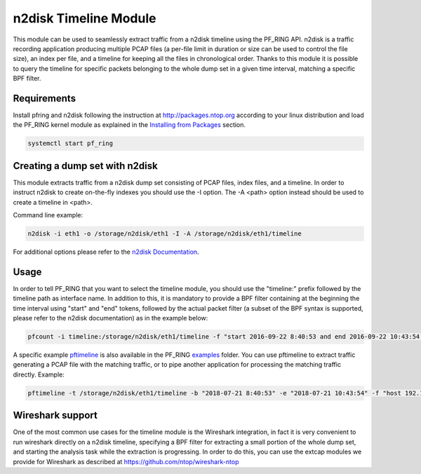 n2disk Timeline Module
======================

This module can be used to seamlessly extract traffic from a n2disk timeline using the PF_RING API.
n2disk is a traffic recording application producing multiple PCAP files (a per-file limit in duration 
or size can be used to control the file size), an index per file, and a timeline for keeping all the 
files in chronological order. Thanks to this module it is possible to query the timeline for specific
packets belonging to the whole dump set in a given time interval, matching a specific BPF filter.

Requirements
------------

Install pfring and n2disk following the instruction at http://packages.ntop.org according to your 
linux distribution and load the PF_RING kernel module as explained in the `Installing from Packages <https://www.ntop.org/guides/pf_ring/get_started/packages_installation.html>`_ section.

.. code-block:: console

   systemctl start pf_ring

Creating a dump set with n2disk
-------------------------------

This module extracts traffic from a n2disk dump set consisting of PCAP files, index files, and a timeline.
In order to instruct n2disk to create on-the-fly indexes you should use the -I option. The -A \<path\> option
instead should be used to create a timeline in \<path\>.

Command line example:

.. code-block:: console

   n2disk -i eth1 -o /storage/n2disk/eth1 -I -A /storage/n2disk/eth1/timeline

For additional options please refer to the `n2disk Documentation <https://www.ntop.org/guides/n2disk/>`_.

Usage
-----

In order to tell PF_RING that you want to select the timeline module, you should use the "timeline:" prefix 
followed by the timeline path as interface name. In addition to this, it is mandatory to provide a BPF filter
containing at the beginning the time interval using "start" and "end" tokens, followed by the actual packet 
filter (a subset of the BPF syntax is supported, please refer to the n2disk documentation) as in the example
below:

.. code-block:: console

   pfcount -i timeline:/storage/n2disk/eth1/timeline -f "start 2016-09-22 8:40:53 and end 2016-09-22 10:43:54 and host 192.168.2.130"

A specific example `pftimeline <https://github.com/ntop/PF_RING/blob/dev/userland/examples/pftimeline.c>`_ is 
also available in the PF_RING `examples <https://github.com/ntop/PF_RING/blob/dev/userland/examples/>`_ folder. 
You can use pftimeline to extract traffic generating a PCAP file with the matching traffic, or to pipe
another application for processing the matching traffic directly. Example:

.. code-block:: console

   pftimeline -t /storage/n2disk/eth1/timeline -b "2018-07-21 8:40:53" -e "2018-07-21 10:43:54" -f "host 192.168.2.130" -o - | tshark -i -

Wireshark support
-----------------

One of the most common use cases for the timeline module is the Wireshark integration, in fact it is very 
convenient to run wireshark directly on a n2disk timeline, specifying a BPF filter for extracting a small
portion of the whole dump set, and starting the analysis task while the extraction is progressing.
In order to do this, you can use the extcap modules we provide for Wireshark as described at https://github.com/ntop/wireshark-ntop
